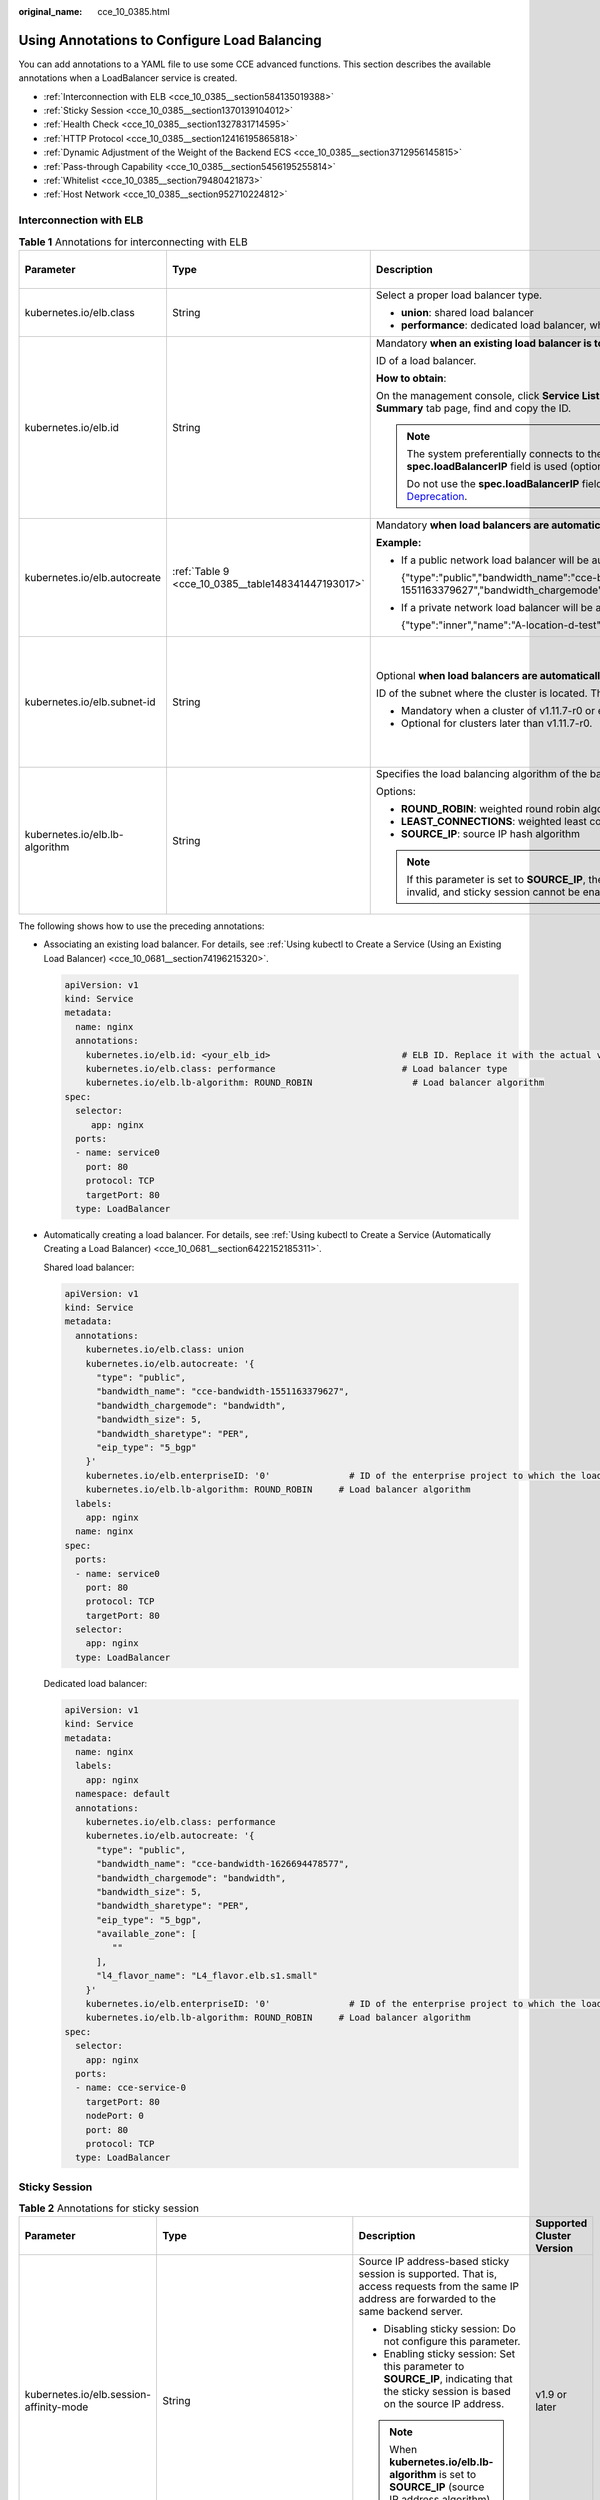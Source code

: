 :original_name: cce_10_0385.html

.. _cce_10_0385:

Using Annotations to Configure Load Balancing
=============================================

You can add annotations to a YAML file to use some CCE advanced functions. This section describes the available annotations when a LoadBalancer service is created.

-  :ref:`Interconnection with ELB <cce_10_0385__section584135019388>`
-  :ref:`Sticky Session <cce_10_0385__section1370139104012>`
-  :ref:`Health Check <cce_10_0385__section1327831714595>`
-  :ref:`HTTP Protocol <cce_10_0385__section12416195865818>`
-  :ref:`Dynamic Adjustment of the Weight of the Backend ECS <cce_10_0385__section3712956145815>`
-  :ref:`Pass-through Capability <cce_10_0385__section5456195255814>`
-  :ref:`Whitelist <cce_10_0385__section79480421873>`
-  :ref:`Host Network <cce_10_0385__section952710224812>`

.. _cce_10_0385__section584135019388:

Interconnection with ELB
------------------------

.. table:: **Table 1** Annotations for interconnecting with ELB

   +--------------------------------+----------------------------------------------------+--------------------------------------------------------------------------------------------------------------------------------------------------------------------------------------------------------------------------------------------------------------------------------------------------------+------------------------------------------------+
   | Parameter                      | Type                                               | Description                                                                                                                                                                                                                                                                                            | Supported Cluster Version                      |
   +================================+====================================================+========================================================================================================================================================================================================================================================================================================+================================================+
   | kubernetes.io/elb.class        | String                                             | Select a proper load balancer type.                                                                                                                                                                                                                                                                    | v1.9 or later                                  |
   |                                |                                                    |                                                                                                                                                                                                                                                                                                        |                                                |
   |                                |                                                    | -  **union**: shared load balancer                                                                                                                                                                                                                                                                     |                                                |
   |                                |                                                    | -  **performance**: dedicated load balancer, which can be used only in clusters of v1.17 and later.                                                                                                                                                                                                    |                                                |
   +--------------------------------+----------------------------------------------------+--------------------------------------------------------------------------------------------------------------------------------------------------------------------------------------------------------------------------------------------------------------------------------------------------------+------------------------------------------------+
   | kubernetes.io/elb.id           | String                                             | Mandatory **when an existing load balancer is to be associated**.                                                                                                                                                                                                                                      | v1.9 or later                                  |
   |                                |                                                    |                                                                                                                                                                                                                                                                                                        |                                                |
   |                                |                                                    | ID of a load balancer.                                                                                                                                                                                                                                                                                 |                                                |
   |                                |                                                    |                                                                                                                                                                                                                                                                                                        |                                                |
   |                                |                                                    | **How to obtain**:                                                                                                                                                                                                                                                                                     |                                                |
   |                                |                                                    |                                                                                                                                                                                                                                                                                                        |                                                |
   |                                |                                                    | On the management console, click **Service List**, and choose **Networking** > **Elastic Load Balance**. Click the name of the target load balancer. On the **Summary** tab page, find and copy the ID.                                                                                                |                                                |
   |                                |                                                    |                                                                                                                                                                                                                                                                                                        |                                                |
   |                                |                                                    | .. note::                                                                                                                                                                                                                                                                                              |                                                |
   |                                |                                                    |                                                                                                                                                                                                                                                                                                        |                                                |
   |                                |                                                    |    The system preferentially connects to the load balancer based on the **kubernetes.io/elb.id** field. If this field is not specified, the **spec.loadBalancerIP** field is used (optional and available only in 1.23 and earlier versions).                                                          |                                                |
   |                                |                                                    |                                                                                                                                                                                                                                                                                                        |                                                |
   |                                |                                                    |    Do not use the **spec.loadBalancerIP** field to connect to the load balancer. This field will be discarded by Kubernetes. For details, see `Deprecation <https://github.com/kubernetes/kubernetes/blob/8f2371bcceff7962ddb4901c36536c6ff659755b/CHANGELOG/CHANGELOG-1.24.md#changes-by-kind-13>`__. |                                                |
   +--------------------------------+----------------------------------------------------+--------------------------------------------------------------------------------------------------------------------------------------------------------------------------------------------------------------------------------------------------------------------------------------------------------+------------------------------------------------+
   | kubernetes.io/elb.autocreate   | :ref:`Table 9 <cce_10_0385__table148341447193017>` | Mandatory **when load balancers are automatically created**.                                                                                                                                                                                                                                           | v1.9 or later                                  |
   |                                |                                                    |                                                                                                                                                                                                                                                                                                        |                                                |
   |                                |                                                    | **Example:**                                                                                                                                                                                                                                                                                           |                                                |
   |                                |                                                    |                                                                                                                                                                                                                                                                                                        |                                                |
   |                                |                                                    | -  If a public network load balancer will be automatically created, set this parameter to the following value:                                                                                                                                                                                         |                                                |
   |                                |                                                    |                                                                                                                                                                                                                                                                                                        |                                                |
   |                                |                                                    |    {"type":"public","bandwidth_name":"cce-bandwidth-1551163379627","bandwidth_chargemode":"bandwidth","bandwidth_size":5,"bandwidth_sharetype":"PER","eip_type":"5_bgp","name":"james"}                                                                                                                |                                                |
   |                                |                                                    |                                                                                                                                                                                                                                                                                                        |                                                |
   |                                |                                                    | -  If a private network load balancer will be automatically created, set this parameter to the following value:                                                                                                                                                                                        |                                                |
   |                                |                                                    |                                                                                                                                                                                                                                                                                                        |                                                |
   |                                |                                                    |    {"type":"inner","name":"A-location-d-test"}                                                                                                                                                                                                                                                         |                                                |
   +--------------------------------+----------------------------------------------------+--------------------------------------------------------------------------------------------------------------------------------------------------------------------------------------------------------------------------------------------------------------------------------------------------------+------------------------------------------------+
   | kubernetes.io/elb.subnet-id    | String                                             | Optional **when load balancers are automatically created**.                                                                                                                                                                                                                                            | Mandatory for versions earlier than v1.11.7-r0 |
   |                                |                                                    |                                                                                                                                                                                                                                                                                                        |                                                |
   |                                |                                                    | ID of the subnet where the cluster is located. The value can contain 1 to 100 characters.                                                                                                                                                                                                              | Discarded in versions later than v1.11.7-r0    |
   |                                |                                                    |                                                                                                                                                                                                                                                                                                        |                                                |
   |                                |                                                    | -  Mandatory when a cluster of v1.11.7-r0 or earlier is to be automatically created.                                                                                                                                                                                                                   |                                                |
   |                                |                                                    | -  Optional for clusters later than v1.11.7-r0.                                                                                                                                                                                                                                                        |                                                |
   +--------------------------------+----------------------------------------------------+--------------------------------------------------------------------------------------------------------------------------------------------------------------------------------------------------------------------------------------------------------------------------------------------------------+------------------------------------------------+
   | kubernetes.io/elb.lb-algorithm | String                                             | Specifies the load balancing algorithm of the backend server group. The default value is **ROUND_ROBIN**.                                                                                                                                                                                              | v1.9 or later                                  |
   |                                |                                                    |                                                                                                                                                                                                                                                                                                        |                                                |
   |                                |                                                    | Options:                                                                                                                                                                                                                                                                                               |                                                |
   |                                |                                                    |                                                                                                                                                                                                                                                                                                        |                                                |
   |                                |                                                    | -  **ROUND_ROBIN**: weighted round robin algorithm                                                                                                                                                                                                                                                     |                                                |
   |                                |                                                    | -  **LEAST_CONNECTIONS**: weighted least connections algorithm                                                                                                                                                                                                                                         |                                                |
   |                                |                                                    | -  **SOURCE_IP**: source IP hash algorithm                                                                                                                                                                                                                                                             |                                                |
   |                                |                                                    |                                                                                                                                                                                                                                                                                                        |                                                |
   |                                |                                                    | .. note::                                                                                                                                                                                                                                                                                              |                                                |
   |                                |                                                    |                                                                                                                                                                                                                                                                                                        |                                                |
   |                                |                                                    |    If this parameter is set to **SOURCE_IP**, the weight setting (**weight** field) of backend servers bound to the backend server group is invalid, and sticky session cannot be enabled.                                                                                                             |                                                |
   +--------------------------------+----------------------------------------------------+--------------------------------------------------------------------------------------------------------------------------------------------------------------------------------------------------------------------------------------------------------------------------------------------------------+------------------------------------------------+

The following shows how to use the preceding annotations:

-  Associating an existing load balancer. For details, see :ref:`Using kubectl to Create a Service (Using an Existing Load Balancer) <cce_10_0681__section74196215320>`.

   .. code-block::

      apiVersion: v1
      kind: Service
      metadata:
        name: nginx
        annotations:
          kubernetes.io/elb.id: <your_elb_id>                         # ELB ID. Replace it with the actual value.
          kubernetes.io/elb.class: performance                        # Load balancer type
          kubernetes.io/elb.lb-algorithm: ROUND_ROBIN                   # Load balancer algorithm
      spec:
        selector:
           app: nginx
        ports:
        - name: service0
          port: 80
          protocol: TCP
          targetPort: 80
        type: LoadBalancer

-  Automatically creating a load balancer. For details, see :ref:`Using kubectl to Create a Service (Automatically Creating a Load Balancer) <cce_10_0681__section6422152185311>`.

   Shared load balancer:

   .. code-block::

      apiVersion: v1
      kind: Service
      metadata:
        annotations:
          kubernetes.io/elb.class: union
          kubernetes.io/elb.autocreate: '{
            "type": "public",
            "bandwidth_name": "cce-bandwidth-1551163379627",
            "bandwidth_chargemode": "bandwidth",
            "bandwidth_size": 5,
            "bandwidth_sharetype": "PER",
            "eip_type": "5_bgp"
          }'
          kubernetes.io/elb.enterpriseID: '0'               # ID of the enterprise project to which the load balancer belongs
          kubernetes.io/elb.lb-algorithm: ROUND_ROBIN     # Load balancer algorithm
        labels:
          app: nginx
        name: nginx
      spec:
        ports:
        - name: service0
          port: 80
          protocol: TCP
          targetPort: 80
        selector:
          app: nginx
        type: LoadBalancer

   Dedicated load balancer:

   .. code-block::

      apiVersion: v1
      kind: Service
      metadata:
        name: nginx
        labels:
          app: nginx
        namespace: default
        annotations:
          kubernetes.io/elb.class: performance
          kubernetes.io/elb.autocreate: '{
            "type": "public",
            "bandwidth_name": "cce-bandwidth-1626694478577",
            "bandwidth_chargemode": "bandwidth",
            "bandwidth_size": 5,
            "bandwidth_sharetype": "PER",
            "eip_type": "5_bgp",
            "available_zone": [
               ""
            ],
            "l4_flavor_name": "L4_flavor.elb.s1.small"
          }'
          kubernetes.io/elb.enterpriseID: '0'               # ID of the enterprise project to which the load balancer belongs
          kubernetes.io/elb.lb-algorithm: ROUND_ROBIN     # Load balancer algorithm
      spec:
        selector:
          app: nginx
        ports:
        - name: cce-service-0
          targetPort: 80
          nodePort: 0
          port: 80
          protocol: TCP
        type: LoadBalancer

.. _cce_10_0385__section1370139104012:

Sticky Session
--------------

.. table:: **Table 2** Annotations for sticky session

   +-------------------------------------------+---------------------------------------------------+--------------------------------------------------------------------------------------------------------------------------------------------------+---------------------------+
   | Parameter                                 | Type                                              | Description                                                                                                                                      | Supported Cluster Version |
   +===========================================+===================================================+==================================================================================================================================================+===========================+
   | kubernetes.io/elb.session-affinity-mode   | String                                            | Source IP address-based sticky session is supported. That is, access requests from the same IP address are forwarded to the same backend server. | v1.9 or later             |
   |                                           |                                                   |                                                                                                                                                  |                           |
   |                                           |                                                   | -  Disabling sticky session: Do not configure this parameter.                                                                                    |                           |
   |                                           |                                                   | -  Enabling sticky session: Set this parameter to **SOURCE_IP**, indicating that the sticky session is based on the source IP address.           |                           |
   |                                           |                                                   |                                                                                                                                                  |                           |
   |                                           |                                                   | .. note::                                                                                                                                        |                           |
   |                                           |                                                   |                                                                                                                                                  |                           |
   |                                           |                                                   |    When **kubernetes.io/elb.lb-algorithm** is set to **SOURCE_IP** (source IP address algorithm), sticky session cannot be enabled.              |                           |
   +-------------------------------------------+---------------------------------------------------+--------------------------------------------------------------------------------------------------------------------------------------------------+---------------------------+
   | kubernetes.io/elb.session-affinity-option | :ref:`Table 12 <cce_10_0385__table3340195463412>` | Sticky session timeout.                                                                                                                          | v1.9 or later             |
   +-------------------------------------------+---------------------------------------------------+--------------------------------------------------------------------------------------------------------------------------------------------------+---------------------------+

The following shows how to use the preceding annotations:

.. code-block::

   apiVersion: v1
   kind: Service
   metadata:
     name: nginx
     annotations:
       kubernetes.io/elb.id: <your_elb_id>                         # ELB ID. Replace it with the actual value.
       kubernetes.io/elb.class: union                   # Load balancer type
       kubernetes.io/elb.session-affinity-mode: SOURCE_IP          # The sticky session type is source IP address.
       kubernetes.io/elb.session-affinity-option: '{"persistence_timeout": "30"}'     # Stickiness duration (min)
   spec:
     selector:
        app: nginx
     ports:
     - name: service0
       port: 80
       protocol: TCP
       targetPort: 80
     type: LoadBalancer

.. _cce_10_0385__section1327831714595:

Health Check
------------

.. table:: **Table 3** Annotations for health check

   +----------------------------------------+----------------------------------------------------+------------------------------------------------------------------------------------------------------------------------------------------------------------------+---------------------------+
   | Parameter                              | Type                                               | Description                                                                                                                                                      | Supported Cluster Version |
   +========================================+====================================================+==================================================================================================================================================================+===========================+
   | kubernetes.io/elb.health-check-flag    | String                                             | Whether to enable the ELB health check.                                                                                                                          | v1.9 or later             |
   |                                        |                                                    |                                                                                                                                                                  |                           |
   |                                        |                                                    | -  Enabling health check: Leave blank this parameter or set it to **on**.                                                                                        |                           |
   |                                        |                                                    | -  Disabling health check: Set this parameter to **off**.                                                                                                        |                           |
   |                                        |                                                    |                                                                                                                                                                  |                           |
   |                                        |                                                    | If this parameter is enabled, the :ref:`kubernetes.io/elb.health-check-option <cce_10_0385__table19192143412319>` field must also be specified at the same time. |                           |
   +----------------------------------------+----------------------------------------------------+------------------------------------------------------------------------------------------------------------------------------------------------------------------+---------------------------+
   | kubernetes.io/elb.health-check-option  | :ref:`Table 10 <cce_10_0385__table19192143412319>` | ELB health check configuration items.                                                                                                                            | v1.9 or later             |
   +----------------------------------------+----------------------------------------------------+------------------------------------------------------------------------------------------------------------------------------------------------------------------+---------------------------+
   | kubernetes.io/elb.health-check-options | :ref:`Table 11 <cce_10_0385__table33328411456>`    | ELB health check configuration item. Each Service port can be configured separately, and you can configure only some ports.                                      | v1.19.16-r5 or later      |
   |                                        |                                                    |                                                                                                                                                                  |                           |
   |                                        |                                                    | .. note::                                                                                                                                                        | v1.21.8-r0 or later       |
   |                                        |                                                    |                                                                                                                                                                  |                           |
   |                                        |                                                    |    **kubernetes.io/elb.health-check-option** and **kubernetes.io/elb.health-check-options** cannot be configured at the same time.                               | v1.23.6-r0 or later       |
   |                                        |                                                    |                                                                                                                                                                  |                           |
   |                                        |                                                    |                                                                                                                                                                  | v1.25.2-r0 or later       |
   +----------------------------------------+----------------------------------------------------+------------------------------------------------------------------------------------------------------------------------------------------------------------------+---------------------------+

-  The following shows how to use **kubernetes.io/elb.health-check-option**:

   .. code-block::

      apiVersion: v1
      kind: Service
      metadata:
        name: nginx
        annotations:
          kubernetes.io/elb.id: <your_elb_id>                         # ELB ID. Replace it with the actual value.
          kubernetes.io/elb.class: union                   # Load balancer type
          kubernetes.io/elb.health-check-flag: 'on'                   # Enable the ELB health check function.
          kubernetes.io/elb.health-check-option: '{
            "protocol":"TCP",
            "delay":"5",
            "timeout":"10",
            "max_retries":"3"
          }'
      spec:
        selector:
           app: nginx
        ports:
        - name: service0
          port: 80
          protocol: TCP
          targetPort: 80
        type: LoadBalancer

-  For details about how to use **kubernetes.io/elb.health-check-options**, see :ref:`Configuring Health Check for Multiple Ports <cce_10_0684>`.

.. _cce_10_0385__section12416195865818:

HTTP Protocol
-------------

.. table:: **Table 4** Annotations for using HTTP protocols

   +---------------------------------+--------+--------------------------------------------------------------+---------------------------+
   | Parameter                       | Type   | Description                                                  | Supported Cluster Version |
   +=================================+========+==============================================================+===========================+
   | kubernetes.io/elb.protocol-port | String | Layer-7 forwarding configuration port used by the Service.   | v1.19.16 or later         |
   +---------------------------------+--------+--------------------------------------------------------------+---------------------------+
   | kubernetes.io/elb.cert-id       | String | HTTP certificate used by the Service for Layer-7 forwarding. | v1.19.16 or later         |
   +---------------------------------+--------+--------------------------------------------------------------+---------------------------+

For details about the application scenarios, see :ref:`Service Using HTTP <cce_10_0683>`.

.. _cce_10_0385__section3712956145815:

Dynamic Adjustment of the Weight of the Backend ECS
---------------------------------------------------

.. table:: **Table 5** Annotations for dynamically adjusting the weight of the backend ECS

   +-----------------------------------+-----------------+-------------------------------------------------------------------------------------------------------------------------------------+---------------------------+
   | Parameter                         | Type            | Description                                                                                                                         | Supported Cluster Version |
   +===================================+=================+=====================================================================================================================================+===========================+
   | kubernetes.io/elb.adaptive-weight | String          | Dynamically adjusts the weight of the load balancer backend ECS based on pods. The requests received by each pod are more balanced. | v1.21 or later            |
   |                                   |                 |                                                                                                                                     |                           |
   |                                   |                 | -  **true**: enabled                                                                                                                |                           |
   |                                   |                 | -  **false**: disabled                                                                                                              |                           |
   |                                   |                 |                                                                                                                                     |                           |
   |                                   |                 | This parameter applies only to clusters of v1.21 or later and is invalid in passthrough networking.                                 |                           |
   +-----------------------------------+-----------------+-------------------------------------------------------------------------------------------------------------------------------------+---------------------------+

The following shows how to use the preceding annotations:

.. code-block::

   apiVersion: v1
   kind: Service
   metadata:
     name: nginx
     annotations:
       kubernetes.io/elb.id: <your_elb_id>                         # ELB ID. Replace it with the actual value.
       kubernetes.io/elb.class: union                   # Load balancer type
       kubernetes.io/elb.adaptive-weight: 'true'                   # Enable dynamic adjustment of the weight of the backend ECS.
   spec:
     selector:
        app: nginx
     ports:
     - name: service0
       port: 80
       protocol: TCP
       targetPort: 80
     type: LoadBalancer

.. _cce_10_0385__section5456195255814:

Pass-through Capability
-----------------------

.. table:: **Table 6** Annotations for pass-through capability

   +--------------------------------+--------+--------------------------------------------------------------------------------------------------------+---------------------------+
   | Parameter                      | Type   | Description                                                                                            | Supported Cluster Version |
   +================================+========+========================================================================================================+===========================+
   | kubernetes.io/elb.pass-through | String | Whether the access requests from within the cluster to the Service pass through the ELB load balancer. | v1.19 or later            |
   +--------------------------------+--------+--------------------------------------------------------------------------------------------------------+---------------------------+

For details about the application scenarios, see :ref:`Enabling Passthrough Networking for LoadBalancer Services <cce_10_0355>`.

.. _cce_10_0385__section79480421873:

Whitelist
---------

.. table:: **Table 7** Annotations for ELB access list

   +------------------------------+-----------------+-------------------------------------------------------------------------------------------------------------------------------------------------------------------------------------------------------------------------------+-----------------------------+
   | Parameter                    | Type            | Description                                                                                                                                                                                                                   | Supported Cluster Version   |
   +==============================+=================+===============================================================================================================================================================================================================================+=============================+
   | kubernetes.io/elb.acl-id     | String          | This parameter is mandatory when you configure an IP address whitelist for a load balancer. The value of this parameter is the IP address group ID of the load balancer..                                                     | v1.19.16, v1.21.4, or later |
   |                              |                 |                                                                                                                                                                                                                               |                             |
   |                              |                 | **This parameter takes effect only for dedicated load balancers and takes effect only when a Service is created or a new service port (listener) is specified.**                                                              |                             |
   |                              |                 |                                                                                                                                                                                                                               |                             |
   |                              |                 | **How to obtain**:                                                                                                                                                                                                            |                             |
   |                              |                 |                                                                                                                                                                                                                               |                             |
   |                              |                 | Log in to the console. In the **Service List**, choose **Networking > Elastic Load Balance**. On the Network Console, choose **Elastic Load Balance > IP Address Groups** and copy the **ID** of the target IP address group. |                             |
   +------------------------------+-----------------+-------------------------------------------------------------------------------------------------------------------------------------------------------------------------------------------------------------------------------+-----------------------------+
   | kubernetes.io/elb.acl-status | String          | This parameter is mandatory when you set an IP address whitelist for a load balancer. The value is **on**, indicating that access control is enabled.                                                                         | v1.19.16, v1.21.4, or later |
   |                              |                 |                                                                                                                                                                                                                               |                             |
   |                              |                 | **This parameter takes effect only for dedicated load balancers and takes effect only when a Service is created or a new service port (listener) is specified.**                                                              |                             |
   +------------------------------+-----------------+-------------------------------------------------------------------------------------------------------------------------------------------------------------------------------------------------------------------------------+-----------------------------+
   | kubernetes.io/elb.acl-type   | String          | This parameter is mandatory when you set the IP address whitelist for a load balancer.                                                                                                                                        | v1.19.16, v1.21.4, or later |
   |                              |                 |                                                                                                                                                                                                                               |                             |
   |                              |                 | -  black: indicates the blacklist. The selected IP address group cannot access the ELB address.                                                                                                                               |                             |
   |                              |                 | -  white: indicates the whitelist. Only the selected IP address group can access the ELB address.                                                                                                                             |                             |
   |                              |                 |                                                                                                                                                                                                                               |                             |
   |                              |                 | **This parameter takes effect only for dedicated load balancers and takes effect only when a Service is created or a new service port (listener) is specified.**                                                              |                             |
   +------------------------------+-----------------+-------------------------------------------------------------------------------------------------------------------------------------------------------------------------------------------------------------------------------+-----------------------------+

The following shows how to use the preceding annotations:

.. code-block::

   apiVersion: v1
   kind: Service
   metadata:
     name: nginx
     annotations:
       kubernetes.io/elb.id: <your_elb_id>                    # ELB ID. Replace it with the actual value.
       kubernetes.io/elb.class: performance                   # Load balancer type
       kubernetes.io/elb.acl-id: <your_acl_id>               # ELB IP address group ID
       kubernetes.io/elb.acl-status: 'on'                    # Enable access control.
       kubernetes.io/elb.acl-type: 'white'                   # Whitelist control
   spec:
     selector:
        app: nginx
     ports:
     - name: service0
       port: 80
       protocol: TCP
       targetPort: 80
     type: LoadBalancer

.. _cce_10_0385__section952710224812:

Host Network
------------

.. table:: **Table 8** Annotations for host network

   +-------------------------------+-----------------+------------------------------------------------------------------------------------------------------------------+---------------------------+
   | Parameter                     | Type            | Description                                                                                                      | Supported Cluster Version |
   +===============================+=================+==================================================================================================================+===========================+
   | kubernetes.io/hws-hostNetwork | String          | If the pod uses **hostNetwork**, the ELB forwards the request to the host network after this annotation is used. | v1.9 or later             |
   |                               |                 |                                                                                                                  |                           |
   |                               |                 | Options:                                                                                                         |                           |
   |                               |                 |                                                                                                                  |                           |
   |                               |                 | -  **true**: enabled                                                                                             |                           |
   |                               |                 | -  **false** (default): disabled                                                                                 |                           |
   +-------------------------------+-----------------+------------------------------------------------------------------------------------------------------------------+---------------------------+

The following shows how to use the preceding annotations:

.. code-block::

   apiVersion: v1
   kind: Service
   metadata:
     name: nginx
     annotations:
       kubernetes.io/elb.id: <your_elb_id>                         # ELB ID. Replace it with the actual value.
       kubernetes.io/elb.class: union                   # Load balancer type
       kubernetes.io/hws-hostNetwork: 'true'                     # The load balancer forwards the request to the host network.
   spec:
     selector:
        app: nginx
     ports:
     - name: service0
       port: 80
       protocol: TCP
       targetPort: 80
     type: LoadBalancer

Data Structure
--------------

.. _cce_10_0385__table148341447193017:

.. table:: **Table 9** Data structure of the **elb.autocreate** field

   +----------------------+---------------------------------------+------------------+----------------------------------------------------------------------------------------------------------------------------------------------------------------------------------------------------------------------------------------------------------------------------------------------------------------------------------------------------------------------------------+
   | Parameter            | Mandatory                             | Type             | Description                                                                                                                                                                                                                                                                                                                                                                      |
   +======================+=======================================+==================+==================================================================================================================================================================================================================================================================================================================================================================================+
   | name                 | No                                    | String           | Name of the automatically created load balancer.                                                                                                                                                                                                                                                                                                                                 |
   |                      |                                       |                  |                                                                                                                                                                                                                                                                                                                                                                                  |
   |                      |                                       |                  | The value can contain 1 to 64 characters. Only letters, digits, underscores (_), hyphens (-), and periods (.) are allowed.                                                                                                                                                                                                                                                       |
   |                      |                                       |                  |                                                                                                                                                                                                                                                                                                                                                                                  |
   |                      |                                       |                  | Default: **cce-lb+service.UID**                                                                                                                                                                                                                                                                                                                                                  |
   +----------------------+---------------------------------------+------------------+----------------------------------------------------------------------------------------------------------------------------------------------------------------------------------------------------------------------------------------------------------------------------------------------------------------------------------------------------------------------------------+
   | type                 | No                                    | String           | Network type of the load balancer.                                                                                                                                                                                                                                                                                                                                               |
   |                      |                                       |                  |                                                                                                                                                                                                                                                                                                                                                                                  |
   |                      |                                       |                  | -  **public**: public network load balancer                                                                                                                                                                                                                                                                                                                                      |
   |                      |                                       |                  | -  **inner**: private network load balancer                                                                                                                                                                                                                                                                                                                                      |
   |                      |                                       |                  |                                                                                                                                                                                                                                                                                                                                                                                  |
   |                      |                                       |                  | Default: **inner**                                                                                                                                                                                                                                                                                                                                                               |
   +----------------------+---------------------------------------+------------------+----------------------------------------------------------------------------------------------------------------------------------------------------------------------------------------------------------------------------------------------------------------------------------------------------------------------------------------------------------------------------------+
   | bandwidth_name       | Yes for public network load balancers | String           | Bandwidth name. The default value is **cce-bandwidth-*****\***.                                                                                                                                                                                                                                                                                                                  |
   |                      |                                       |                  |                                                                                                                                                                                                                                                                                                                                                                                  |
   |                      |                                       |                  | The value can contain 1 to 64 characters. Only letters, digits, underscores (_), hyphens (-), and periods (.) are allowed.                                                                                                                                                                                                                                                       |
   +----------------------+---------------------------------------+------------------+----------------------------------------------------------------------------------------------------------------------------------------------------------------------------------------------------------------------------------------------------------------------------------------------------------------------------------------------------------------------------------+
   | bandwidth_chargemode | No                                    | String           | Bandwidth mode.                                                                                                                                                                                                                                                                                                                                                                  |
   |                      |                                       |                  |                                                                                                                                                                                                                                                                                                                                                                                  |
   |                      |                                       |                  | -  **bandwidth**: billed by bandwidth                                                                                                                                                                                                                                                                                                                                            |
   |                      |                                       |                  | -  **traffic**: billed by traffic                                                                                                                                                                                                                                                                                                                                                |
   |                      |                                       |                  |                                                                                                                                                                                                                                                                                                                                                                                  |
   |                      |                                       |                  | Default: **bandwidth**                                                                                                                                                                                                                                                                                                                                                           |
   +----------------------+---------------------------------------+------------------+----------------------------------------------------------------------------------------------------------------------------------------------------------------------------------------------------------------------------------------------------------------------------------------------------------------------------------------------------------------------------------+
   | bandwidth_size       | Yes for public network load balancers | Integer          | Bandwidth size. The default value is 1 to 2000 Mbit/s. Configure this parameter based on the bandwidth range allowed in your region.                                                                                                                                                                                                                                             |
   |                      |                                       |                  |                                                                                                                                                                                                                                                                                                                                                                                  |
   |                      |                                       |                  | The minimum increment for bandwidth adjustment varies depending on the bandwidth range.                                                                                                                                                                                                                                                                                          |
   |                      |                                       |                  |                                                                                                                                                                                                                                                                                                                                                                                  |
   |                      |                                       |                  | -  The minimum increment is 1 Mbit/s if the allowed bandwidth does not exceed 300 Mbit/s.                                                                                                                                                                                                                                                                                        |
   |                      |                                       |                  | -  The minimum increment is 50 Mbit/s if the allowed bandwidth ranges from 300 Mbit/s to 1000 Mbit/s.                                                                                                                                                                                                                                                                            |
   |                      |                                       |                  | -  The minimum increment is 500 Mbit/s if the allowed bandwidth exceeds 1000 Mbit/s.                                                                                                                                                                                                                                                                                             |
   +----------------------+---------------------------------------+------------------+----------------------------------------------------------------------------------------------------------------------------------------------------------------------------------------------------------------------------------------------------------------------------------------------------------------------------------------------------------------------------------+
   | bandwidth_sharetype  | Yes for public network load balancers | String           | Bandwidth sharing mode.                                                                                                                                                                                                                                                                                                                                                          |
   |                      |                                       |                  |                                                                                                                                                                                                                                                                                                                                                                                  |
   |                      |                                       |                  | -  **PER**: dedicated bandwidth                                                                                                                                                                                                                                                                                                                                                  |
   +----------------------+---------------------------------------+------------------+----------------------------------------------------------------------------------------------------------------------------------------------------------------------------------------------------------------------------------------------------------------------------------------------------------------------------------------------------------------------------------+
   | eip_type             | Yes for public network load balancers | String           | EIP type.                                                                                                                                                                                                                                                                                                                                                                        |
   |                      |                                       |                  |                                                                                                                                                                                                                                                                                                                                                                                  |
   |                      |                                       |                  | -  **5_bgp**: dynamic BGP                                                                                                                                                                                                                                                                                                                                                        |
   |                      |                                       |                  |                                                                                                                                                                                                                                                                                                                                                                                  |
   |                      |                                       |                  | The specific type varies with regions. For details, see the EIP console.                                                                                                                                                                                                                                                                                                         |
   +----------------------+---------------------------------------+------------------+----------------------------------------------------------------------------------------------------------------------------------------------------------------------------------------------------------------------------------------------------------------------------------------------------------------------------------------------------------------------------------+
   | available_zone       | Yes                                   | Array of strings | AZ where the load balancer is located.                                                                                                                                                                                                                                                                                                                                           |
   |                      |                                       |                  |                                                                                                                                                                                                                                                                                                                                                                                  |
   |                      |                                       |                  | This parameter is available only for dedicated load balancers.                                                                                                                                                                                                                                                                                                                   |
   +----------------------+---------------------------------------+------------------+----------------------------------------------------------------------------------------------------------------------------------------------------------------------------------------------------------------------------------------------------------------------------------------------------------------------------------------------------------------------------------+
   | l4_flavor_name       | Yes                                   | String           | Flavor name of the layer-4 load balancer.                                                                                                                                                                                                                                                                                                                                        |
   |                      |                                       |                  |                                                                                                                                                                                                                                                                                                                                                                                  |
   |                      |                                       |                  | This parameter is available only for dedicated load balancers.                                                                                                                                                                                                                                                                                                                   |
   +----------------------+---------------------------------------+------------------+----------------------------------------------------------------------------------------------------------------------------------------------------------------------------------------------------------------------------------------------------------------------------------------------------------------------------------------------------------------------------------+
   | l7_flavor_name       | No                                    | String           | Flavor name of the layer-7 load balancer.                                                                                                                                                                                                                                                                                                                                        |
   |                      |                                       |                  |                                                                                                                                                                                                                                                                                                                                                                                  |
   |                      |                                       |                  | This parameter is available only for dedicated load balancers. The value of this parameter must be the same as that of **l4_flavor_name**, that is, both are elastic specifications or fixed specifications.                                                                                                                                                                     |
   +----------------------+---------------------------------------+------------------+----------------------------------------------------------------------------------------------------------------------------------------------------------------------------------------------------------------------------------------------------------------------------------------------------------------------------------------------------------------------------------+
   | elb_virsubnet_ids    | No                                    | Array of strings | Subnet where the backend server of the load balancer is located. If this parameter is left blank, the default cluster subnet is used. Load balancers occupy different number of subnet IP addresses based on their specifications. Therefore, you are not advised to use the subnet CIDR blocks of other resources (such as clusters and nodes) as the load balancer CIDR block. |
   |                      |                                       |                  |                                                                                                                                                                                                                                                                                                                                                                                  |
   |                      |                                       |                  | This parameter is available only for dedicated load balancers.                                                                                                                                                                                                                                                                                                                   |
   |                      |                                       |                  |                                                                                                                                                                                                                                                                                                                                                                                  |
   |                      |                                       |                  | Example:                                                                                                                                                                                                                                                                                                                                                                         |
   |                      |                                       |                  |                                                                                                                                                                                                                                                                                                                                                                                  |
   |                      |                                       |                  | .. code-block::                                                                                                                                                                                                                                                                                                                                                                  |
   |                      |                                       |                  |                                                                                                                                                                                                                                                                                                                                                                                  |
   |                      |                                       |                  |    "elb_virsubnet_ids": [                                                                                                                                                                                                                                                                                                                                                        |
   |                      |                                       |                  |       "14567f27-8ae4-42b8-ae47-9f847a4690dd"                                                                                                                                                                                                                                                                                                                                     |
   |                      |                                       |                  |     ]                                                                                                                                                                                                                                                                                                                                                                            |
   +----------------------+---------------------------------------+------------------+----------------------------------------------------------------------------------------------------------------------------------------------------------------------------------------------------------------------------------------------------------------------------------------------------------------------------------------------------------------------------------+

.. _cce_10_0385__table19192143412319:

.. table:: **Table 10** Data structure description of the **elb.health-check-option** field

   +-----------------+-----------------+-----------------+------------------------------------------------------------------------------------+
   | Parameter       | Mandatory       | Type            | Description                                                                        |
   +=================+=================+=================+====================================================================================+
   | delay           | No              | String          | Initial waiting time (in seconds) for starting the health check.                   |
   |                 |                 |                 |                                                                                    |
   |                 |                 |                 | Value range: 1 to 50. Default value: **5**                                         |
   +-----------------+-----------------+-----------------+------------------------------------------------------------------------------------+
   | timeout         | No              | String          | Health check timeout, in seconds.                                                  |
   |                 |                 |                 |                                                                                    |
   |                 |                 |                 | Value range: 1 to 50. Default value: **10**                                        |
   +-----------------+-----------------+-----------------+------------------------------------------------------------------------------------+
   | max_retries     | No              | String          | Maximum number of health check retries.                                            |
   |                 |                 |                 |                                                                                    |
   |                 |                 |                 | Value range: 1 to 10. Default value: **3**                                         |
   +-----------------+-----------------+-----------------+------------------------------------------------------------------------------------+
   | protocol        | No              | String          | Health check protocol.                                                             |
   |                 |                 |                 |                                                                                    |
   |                 |                 |                 | Value options: TCP or HTTP                                                         |
   +-----------------+-----------------+-----------------+------------------------------------------------------------------------------------+
   | path            | No              | String          | Health check URL. This parameter needs to be configured when the protocol is HTTP. |
   |                 |                 |                 |                                                                                    |
   |                 |                 |                 | Default value: **/**                                                               |
   |                 |                 |                 |                                                                                    |
   |                 |                 |                 | The value can contain 1 to 10,000 characters.                                      |
   +-----------------+-----------------+-----------------+------------------------------------------------------------------------------------+

.. _cce_10_0385__table33328411456:

.. table:: **Table 11** Data structure description of the **elb.health-check-options** field

   +---------------------+-----------------+-----------------+----------------------------------------------------------------------------------------------------------------------------------------------+
   | Parameter           | Mandatory       | Type            | Description                                                                                                                                  |
   +=====================+=================+=================+==============================================================================================================================================+
   | target_service_port | Yes             | String          | Port for health check specified by spec.ports. The value consists of the protocol and port number, for example, TCP:80.                      |
   +---------------------+-----------------+-----------------+----------------------------------------------------------------------------------------------------------------------------------------------+
   | monitor_port        | No              | String          | Re-specified port for health check. If this parameter is not specified, the service port is used by default.                                 |
   |                     |                 |                 |                                                                                                                                              |
   |                     |                 |                 | .. note::                                                                                                                                    |
   |                     |                 |                 |                                                                                                                                              |
   |                     |                 |                 |    Ensure that the port is in the listening state on the node where the pod is located. Otherwise, the health check result will be affected. |
   +---------------------+-----------------+-----------------+----------------------------------------------------------------------------------------------------------------------------------------------+
   | delay               | No              | String          | Initial waiting time (in seconds) for starting the health check.                                                                             |
   |                     |                 |                 |                                                                                                                                              |
   |                     |                 |                 | Value range: 1 to 50. Default value: **5**                                                                                                   |
   +---------------------+-----------------+-----------------+----------------------------------------------------------------------------------------------------------------------------------------------+
   | timeout             | No              | String          | Health check timeout, in seconds.                                                                                                            |
   |                     |                 |                 |                                                                                                                                              |
   |                     |                 |                 | Value range: 1 to 50. Default value: **10**                                                                                                  |
   +---------------------+-----------------+-----------------+----------------------------------------------------------------------------------------------------------------------------------------------+
   | max_retries         | No              | String          | Maximum number of health check retries.                                                                                                      |
   |                     |                 |                 |                                                                                                                                              |
   |                     |                 |                 | Value range: 1 to 10. Default value: **3**                                                                                                   |
   +---------------------+-----------------+-----------------+----------------------------------------------------------------------------------------------------------------------------------------------+
   | protocol            | No              | String          | Health check protocol.                                                                                                                       |
   |                     |                 |                 |                                                                                                                                              |
   |                     |                 |                 | Default value: protocol of the associated Service                                                                                            |
   |                     |                 |                 |                                                                                                                                              |
   |                     |                 |                 | Value options: TCP, UDP, or HTTP                                                                                                             |
   +---------------------+-----------------+-----------------+----------------------------------------------------------------------------------------------------------------------------------------------+
   | path                | No              | String          | Health check URL. This parameter needs to be configured when the protocol is **HTTP**.                                                       |
   |                     |                 |                 |                                                                                                                                              |
   |                     |                 |                 | Default value: **/**                                                                                                                         |
   |                     |                 |                 |                                                                                                                                              |
   |                     |                 |                 | The value can contain 1 to 10,000 characters.                                                                                                |
   +---------------------+-----------------+-----------------+----------------------------------------------------------------------------------------------------------------------------------------------+

.. _cce_10_0385__table3340195463412:

.. table:: **Table 12** Data structure of the **elb.session-affinity-option** field

   +---------------------+-----------------+-----------------+------------------------------------------------------------------------------------------------------------------------------+
   | Parameter           | Mandatory       | Type            | Description                                                                                                                  |
   +=====================+=================+=================+==============================================================================================================================+
   | persistence_timeout | Yes             | String          | Sticky session timeout, in minutes. This parameter is valid only when **elb.session-affinity-mode** is set to **SOURCE_IP**. |
   |                     |                 |                 |                                                                                                                              |
   |                     |                 |                 | Value range: 1 to 60. Default value: **60**                                                                                  |
   +---------------------+-----------------+-----------------+------------------------------------------------------------------------------------------------------------------------------+
